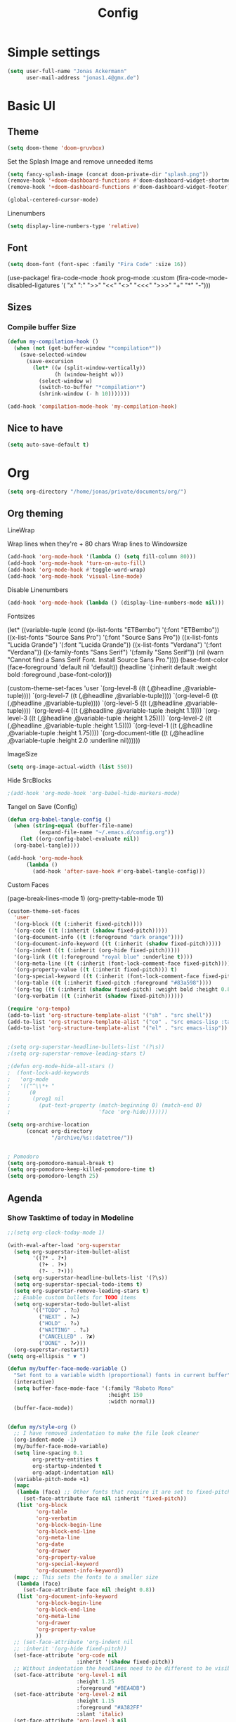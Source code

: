 #+TITLE: Config
#+auto_tangle: t

* Simple settings

#+begin_src emacs-lisp :tangle ./config.el
(setq user-full-name "Jonas Ackermann"
      user-mail-address "jonas1.4@gmx.de")
#+end_src


* Basic UI

** Theme

#+begin_src emacs-lisp :tangle ./config.el
(setq doom-theme 'doom-gruvbox)
#+end_src


Set the Splash Image and remove unneeded items

#+begin_src emacs-lisp :tangle ./config.el
(setq fancy-splash-image (concat doom-private-dir "splash.png"))
(remove-hook '+doom-dashboard-functions #'doom-dashboard-widget-shortmenu)
(remove-hook '+doom-dashboard-functions #'doom-dashboard-widget-footer)
#+end_src

#+begin_src emacs-lisp :tangle ./config.el
(global-centered-cursor-mode)
#+end_src
Linenumbers

#+begin_src emacs-lisp :tangle ./config.el
(setq display-line-numbers-type 'relative)
#+end_src

** Font

#+begin_src emacs-lisp :tangle ./config.el
(setq doom-font (font-spec :family "Fira Code" :size 16))
#+end_src


(use-package! fira-code-mode
  :hook prog-mode
  :custom (fira-code-mode-disabled-ligatures '( "x" ":" ">>" "<<" "<>" "<<<" ">>>" "+" "*" "-")))

** Sizes

*** Compile buffer Size

#+begin_src emacs-lisp :tangle ./config.el
(defun my-compilation-hook ()
  (when (not (get-buffer-window "*compilation*"))
    (save-selected-window
      (save-excursion
        (let* ((w (split-window-vertically))
               (h (window-height w)))
          (select-window w)
          (switch-to-buffer "*compilation*")
          (shrink-window (- h 10)))))))

(add-hook 'compilation-mode-hook 'my-compilation-hook)

#+end_src

#+RESULTS:
| my-compilation-hook |

** Nice to have

#+begin_src emacs-lisp :tangle ./config.el
(setq auto-save-default t)
#+end_src

* Org

#+begin_src emacs-lisp :tangle ./config.el
(setq org-directory "/home/jonas/private/documents/org/")
#+end_src

** Org theming

**** LineWrap

Wrap lines when they're + 80 chars
Wrap lines to Windowsize

#+begin_src emacs-lisp :tangle ./config.el
(add-hook 'org-mode-hook '(lambda () (setq fill-column 80)))
(add-hook 'org-mode-hook 'turn-on-auto-fill)
(add-hook 'org-mode-hook #'toggle-word-wrap)
(add-hook 'org-mode-hook 'visual-line-mode)
#+end_src

**** Disable Linenumbers

#+begin_src emacs-lisp :tangle ./config.el
(add-hook 'org-mode-hook (lambda () (display-line-numbers-mode nil)))
#+end_src

**** Fontsizes


 (let* ((variable-tuple
          (cond ((x-list-fonts "ETBembo")         '(:font "ETBembo"))
                ((x-list-fonts "Source Sans Pro") '(:font "Source Sans Pro"))
                ((x-list-fonts "Lucida Grande")   '(:font "Lucida Grande"))
                ((x-list-fonts "Verdana")         '(:font "Verdana"))
                ((x-family-fonts "Sans Serif")    '(:family "Sans Serif"))
                (nil (warn "Cannot find a Sans Serif Font.  Install Source Sans Pro."))))
         (base-font-color     (face-foreground 'default nil 'default))
         (headline           `(:inherit default :weight bold :foreground ,base-font-color)))

    (custom-theme-set-faces
     'user
     `(org-level-8 ((t (,@headline ,@variable-tuple))))
     `(org-level-7 ((t (,@headline ,@variable-tuple))))
     `(org-level-6 ((t (,@headline ,@variable-tuple))))
     `(org-level-5 ((t (,@headline ,@variable-tuple))))
     `(org-level-4 ((t (,@headline ,@variable-tuple :height 1.1))))
     `(org-level-3 ((t (,@headline ,@variable-tuple :height 1.25))))
     `(org-level-2 ((t (,@headline ,@variable-tuple :height 1.5))))
     `(org-level-1 ((t (,@headline ,@variable-tuple :height 1.75))))
     `(org-document-title ((t (,@headline ,@variable-tuple :height 2.0 :underline nil))))))

**** ImageSize

#+begin_src emacs-lisp :tangle ./config.el
(setq org-image-actual-width (list 550))
#+end_src
**** Hide SrcBlocks

#+begin_src emacs-lisp :tangle ./config.el
;(add-hook 'org-mode-hook 'org-babel-hide-markers-mode)
#+end_src

**** Tangel on Save (Config)

#+begin_src emacs-lisp :tangle ./config.el
  (defun org-babel-tangle-config ()
    (when (string-equal (buffer-file-name)
			(expand-file-name "~/.emacs.d/config.org"))
      (let ((org-config-babel-evaluate nil))
	(org-babel-tangle))))

  (add-hook 'org-mode-hook
	    (lambda ()
	      (add-hook 'after-save-hook #'org-babel-tangle-config)))
#+end_src

**** Custom Faces

             (page-break-lines-mode 1)
             (org-pretty-table-mode 1))
#+begin_src emacs-lisp :tangle ./config.el
 (custom-theme-set-faces
   'user
   '(org-block ((t (:inherit fixed-pitch))))
   '(org-code ((t (:inherit (shadow fixed-pitch)))))
   '(org-document-info ((t (:foreground "dark orange"))))
   '(org-document-info-keyword ((t (:inherit (shadow fixed-pitch)))))
   '(org-indent ((t (:inherit (org-hide fixed-pitch)))))
   '(org-link ((t (:foreground "royal blue" :underline t))))
   '(org-meta-line ((t (:inherit (font-lock-comment-face fixed-pitch)))))
   '(org-property-value ((t (:inherit fixed-pitch))) t)
   '(org-special-keyword ((t (:inherit (font-lock-comment-face fixed-pitch)))))
   '(org-table ((t (:inherit fixed-pitch :foreground "#83a598"))))
   '(org-tag ((t (:inherit (shadow fixed-pitch) :weight bold :height 0.8))))
   '(org-verbatim ((t (:inherit (shadow fixed-pitch))))))
#+end_src

#+begin_src emacs-lisp :tangle ./config.el
(require 'org-tempo)
(add-to-list 'org-structure-template-alist '("sh" . "src shell"))
(add-to-list 'org-structure-template-alist '("co" . "src emacs-lisp :tangle ./config.el"))
(add-to-list 'org-structure-template-alist '("el" . "src emacs-lisp"))


;(setq org-superstar-headline-bullets-list '(?\s))
;(setq org-superstar-remove-leading-stars t)

;(defun org-mode-hide-all-stars ()
;  (font-lock-add-keywords
;   'org-mode
;   '(("^\\*+ "
;      (0
;       (prog1 nil
;         (put-text-property (match-beginning 0) (match-end 0)
;                            'face 'org-hide)))))))

(setq org-archive-location
      (concat org-directory
              "/archive/%s::datetree/"))


; Pomodoro
(setq org-pomodoro-manual-break t)
(setq org-pomodoro-keep-killed-pomodoro-time t)
(setq org-pomodoro-length 25)
#+end_src


** Agenda

*** Show Tasktime of today in Modeline

#+begin_src emacs-lisp :tangle ./config.el
;;(setq org-clock-today-mode 1)
#+end_src



#+begin_src emacs-lisp :tangle ./config.el
(with-eval-after-load 'org-superstar
  (setq org-superstar-item-bullet-alist
        '((?* . ?•)
          (?+ . ?➤)
          (?- . ?•)))
  (setq org-superstar-headline-bullets-list '(?\s))
  (setq org-superstar-special-todo-items t)
  (setq org-superstar-remove-leading-stars t)
  ;; Enable custom bullets for TODO items
  (setq org-superstar-todo-bullet-alist
        '(("TODO" . ?☐)
          ("NEXT" . ?✒)
          ("HOLD" . ?✰)
          ("WAITING" . ?☕)
          ("CANCELLED" . ?✘)
          ("DONE" . ?✔)))
  (org-superstar-restart))
(setq org-ellipsis " ▼ ")

(defun my/buffer-face-mode-variable ()
  "Set font to a variable width (proportional) fonts in current buffer"
  (interactive)
  (setq buffer-face-mode-face '(:family "Roboto Mono"
                                :height 150
                                :width normal))
  (buffer-face-mode))


(defun my/style-org ()
  ;; I have removed indentation to make the file look cleaner
  (org-indent-mode -1)
  (my/buffer-face-mode-variable)
  (setq line-spacing 0.1
        org-pretty-entities t
        org-startup-indented t
        org-adapt-indentation nil)
  (variable-pitch-mode +1)
  (mapc
   (lambda (face) ;; Other fonts that require it are set to fixed-pitch.
     (set-face-attribute face nil :inherit 'fixed-pitch))
   (list 'org-block
         'org-table
         'org-verbatim
         'org-block-begin-line
         'org-block-end-line
         'org-meta-line
         'org-date
         'org-drawer
         'org-property-value
         'org-special-keyword
         'org-document-info-keyword))
  (mapc ;; This sets the fonts to a smaller size
   (lambda (face)
     (set-face-attribute face nil :height 0.8))
   (list 'org-document-info-keyword
         'org-block-begin-line
         'org-block-end-line
         'org-meta-line
         'org-drawer
         'org-property-value
         ))
  ;; (set-face-attribute 'org-indent nil
  ;; :inherit '(org-hide fixed-pitch))
  (set-face-attribute 'org-code nil
                      :inherit '(shadow fixed-pitch))
  ;; Without indentation the headlines need to be different to be visible
  (set-face-attribute 'org-level-1 nil
                      :height 1.25
                      :foreground "#BEA4DB")
  (set-face-attribute 'org-level-2 nil
                      :height 1.15
                      :foreground "#A382FF"
                      :slant 'italic)
  (set-face-attribute 'org-level-3 nil
                      :height 1.1
                      :foreground "#5E65CC"
                      :slant 'italic)
  (set-face-attribute 'org-level-4 nil
                      :height 1.05
                      :foreground "#ABABFF")
  (set-face-attribute 'org-level-5 nil
                      :foreground "#2843FB")
  (set-face-attribute 'org-date nil
                      :foreground "#ECBE7B"
                      :height 0.8)
  (set-face-attribute 'org-document-title nil
                      :foreground "DarkOrange3"
                      :height 1.3)
  (set-face-attribute 'org-ellipsis nil
                      :foreground "#4f747a" :underline nil)
  (set-face-attribute 'variable-pitch nil
                      :family "Roboto Slab" :height 1.2)
  (mapc (lambda (pair) (push pair prettify-symbols-alist))
        '(;; Syntax
          ("TODO" .     "")
          ("DONE" .     "")
          ("WAITING" .  "")
          ("HOLD" .     "")
          ("NEXT" .     "")
          ("CANCELLED" . "")
          ("#+begin_quote" . "“")
          ("#+end_quote" . "”")))
  ;;(prettify-symbols-mode +1)
  ;;(org-superstar-mode +1)
  )

(setq org-agenda-skip-scheduled-if-done t
      org-agenda-archives-mode t
      org-agenda-skip-deadline-if-done t
      org-agenda-include-deadlines t
      org-agenda-block-separator #x2501
      org-agenda-compact-blocks t
      org-agenda-start-with-log-mode t)
(with-eval-after-load 'org-journal
  (setq org-agenda-files '("~/org" "~/org/roam/notes/")))
(setq org-agenda-clockreport-parameter-plist
      (quote (:link t :maxlevel 5 :fileskip0 t :compact t :narrow 80)))
(setq org-agenda-deadline-faces
      '((1.0001 . org-warning)              ; due yesterday or before
        (0.0    . org-upcoming-deadline)))  ; due today or later


(defun my/style-org-agenda()
  (my/buffer-face-mode-variable)
  (set-face-attribute 'org-agenda-date nil :height 1.1)
  (set-face-attribute 'org-agenda-date-today nil :height 1.1 :slant 'italic)
  (set-face-attribute 'org-agenda-date-weekend nil :height 1.1))

(add-hook 'org-agenda-mode-hook 'my/style-org-agenda)

(setq org-agenda-breadcrumbs-separator " ❱ "
      org-agenda-current-time-string "⏰ ┈┈┈┈┈┈┈┈┈┈┈ now"
      org-agenda-prefix-format '((agenda . "%i %-12:c%?-12t%b% s")
                                 (todo . " %i %-12:c")
                                 (tags . " %i %-12:c")
                                 (search . " %i %-12:c")))


  (setq org-agenda-use-time-grid t)
  (setq org-agenda-time-grid '((daily today require-timed)
                               (100)
                               "......" "----Start of day----"))


(setq org-agenda-format-date (lambda (date) (concat "\n" (make-string (window-width) 9472)
                                                    "\n"
                                                    (org-agenda-format-date-aligned date))))
(setq org-cycle-separator-lines 2)
(setq org-agenda-category-icon-alist
      `(("Work" ,(list (all-the-icons-faicon "cogs")) nil nil :ascent center)
        ("Personal" ,(list (all-the-icons-material "person")) nil nil :ascent center)
        ("Calendar" ,(list (all-the-icons-faicon "calendar")) nil nil :ascent center)
        ("Reading" ,(list (all-the-icons-faicon "book")) nil nil :ascent center)))

(setq org-columns-default-format "%60ITEM(Task) %6Effort(Estim){:}")
#+end_src


* Plugins

*** Mail

#+begin_src emacs-lisp :tangle ./config.el

#+end_src

*** Rss

#+begin_src emacs-lisp :tangle ./config.el
(after! elfeed
  (setq elfeed-search-filter "@2-month-ago +unread"))
(setq rmh-elfeed-org-files '("~/private/documents/org/elfeed.org"))
(add-hook! 'elfeed-search-mode-hook 'elfeed-update)
#+end_src
*** Lsp

#+begin_src emacs-lisp :tangle ./config.el

(use-package! lsp-mode
  :commands lsp
  :config(setq
           lsp-auto-save-changed-buffers t))
(map! :after lsp-mode
      :leader
      :n "c f" #'lsp-format-buffer)

(use-package! lsp-treemacs
  :config
  (setq lsp-treemacs-error-list-current-project-only t))

(use-package! lsp-ui
  :after lsp-mode
  :commands lsp-ui-mode
  :config
  (setq lsp-ui-peek-list-width 60
        lsp-ui-doc-max-width 60
        lsp-ui-peek-fontify 'always
        lsp-ui-sideline-show-code-actions nil))



(defun switch-to-flutter()
  (interactive)
  (when-let ((buf (get-buffer "*Flutter*")))
    (switch-to-buffer buf)))


(use-package! lsp-dart)
(map! :after dart-mode
      :map dart-mode-map
      :leader
      :nv "c c" #'flutter-run-or-hot-reload
      :nv "c C" #'flutter-hot-restart
      :nv "c h" #'switch-to-flutter)
(setq lsp-dart-flutter-sdk-dir "/home/jonas/private/development/flutter/flutter/")
(setq lsp-dart-sdk-dir "/home/jonas/private/development/flutter/flutter/bin/cache/dart-sdk/")
#+end_src

#+RESULTS:
: /home/jonas/private/development/flutter/flutter/bin/cache/dart-sdk/

*** Evil

Autosave when exiting insert mode

#+begin_src emacs-lisp :tangle ./config.el

(add-hook 'evil-insert-state-exit-hook
(lambda ()
(when (or (derived-mode-p 'prog-mode)
          (derived-mode-p 'text-mode))
        (call-interactively #'save-buffer))))
#+end_src

Reenabling standart s vim key

#+begin_src emacs-lisp :tangle ./config.el

(remove-hook 'doom-first-input-hook #'evil-snipe-mode)

#+end_src

*** Others

#+begin_src emacs-lisp :tangle ./config.el

(setq prettify-symbols-unprettify-at-point t)
(global-prettify-symbols-mode +1)


(global-set-key (kbd "M-u") 'execute-extended-command)


;; ** Modeline adjustments
(display-time-mode 1)                             ; Enable time in the mode-line
(setq doom-modeline-icon t)
(setq doom-modeline-major-mode-icon t)
(setq doom-modeline-major-mode-color-icon t)
;;  (setq doom-modeline-buffer-state-icon t)
(setq doom-modeline-buffer-modification-icon nil)
(setq doom-modeline-buffer-file-name-style 'default)
(setq doom-modeline-minor-modes nil)
(setq doom-modeline-enable-word-count nil)
(setq line-number-mode nil)
(setq column-number-mode nil)
(setq lsp-modeline-code-actions-enable nil)
(setq timeclock-mode-line-display nil)
(setq doom-modeline-buffer-encoding nil)
(setq doom-modeline-indent-info nil)
;;  (setq doom-modeline-checker-simple-format t)
;;  (setq doom-modeline-vcs-max-length 12)
(setq doom-modeline-irc-stylize 'identity)




;; ** Don't ask to quit
(setq confirm-kill-emacs nil)

;;leave the cursor in the center
;;(require 'centered-cursor-mode)
;;(define-global-minor-mode my-global-centered-cursor-mode centered-cursor-mode
;;  (lambda ()
;;    (when (not (memq major-mode
;;                     (list 'Info-mode 'term-mode 'eshell-mode 'shell-mode 'erc-mode)))
;;      (centered-cursor-mode))))
;;(my-global-centered-cursor-mode 1)

;; ** lsp always show breadcrumb
(setq lsp-headerline-breadcrumb-enable t)


;(use-package! treemacs-all-the-icons
;  :after treemacs)
;(use-package! treemacs-persp
;  :when (featurep! :ui workspaces)
;  :after (treemacs persp-mode)
;  :config
;  (treemacs-set-scope-type 'Perspectives))

(after! treemacs
  (defun +treemacs--init ()
    (require 'treemacs)
    (let ((origin-buffer (current-buffer)))
      (cl-letf (((symbol-function 'treemacs-workspace->is-empty?)
                 (symbol-function 'ignore)))
        (treemacs--init))
      (unless (bound-and-true-p persp-mode)
        (dolist (project (treemacs-workspace->projects (treemacs-current-workspace)))
          (treemacs-do-remove-project-from-workspace project)))
      (with-current-buffer origin-buffer
        (let ((project-root (or (doom-project-root) default-directory)))
          (treemacs-do-add-project-to-workspace
           (treemacs--canonical-path project-root)
           (doom-project-name project-root)))
        (setq treemacs--ready-to-follow t)
        (when (or treemacs-follow-after-init treemacs-follow-mode)
          (treemacs--follow))))))

(setq which-key-idle-delay 1)

(after! company
  (setq company-idle-delay 0
        company-minimum-prefix-length 2)
  (setq company-show-numbers t)
  (add-hook 'evil-normal-state-entry-hook #'company-abort)) ;; make aborting less annoying.


;;better history

(setq-default history-length 1000)
(setq-default prescient-history-length 1000)

#+end_src

